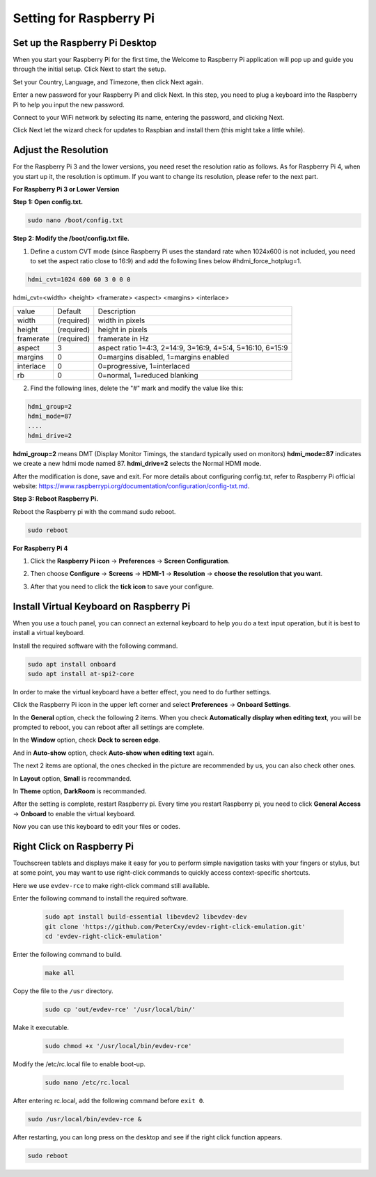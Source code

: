 Setting for Raspberry Pi
===========================

Set up the Raspberry Pi Desktop
---------------------------------

When you start your Raspberry Pi for the first time, the Welcome to Raspberry Pi application will pop up and guide you through the initial setup. Click Next to start the setup.

.. image:: img/image6.png

Set your Country, Language, and Timezone, then click Next again.

.. image:: img/image7.png

Enter a new password for your Raspberry Pi and click Next. In this step, you need to plug a keyboard into the Raspberry Pi to help you input the new password.

.. image:: img/image8.png

Connect to your WiFi network by selecting its name, entering the password, and clicking Next.

.. image:: img/image9.png

Click Next let the wizard check for updates to Raspbian and install them (this might take a little while).

.. image:: img/image10.png

Adjust the Resolution
-----------------------

For the Raspberry Pi 3 and the lower versions, you need reset the resolution ratio as  follows. As for Raspberry Pi 4, when you start up it, the resolution is optimum. If you want to change its resolution, please refer to the next part.  


**For Raspberry Pi 3 or Lower Version**

**Step 1: Open config.txt.**

.. code::

	sudo nano /boot/config.txt
	
**Step 2: Modify the /boot/config.txt file.**

1) Define a custom CVT mode (since Raspberry Pi uses the standard rate when 1024x600 is not included, you need to set the aspect ratio close to 16:9) and add the following lines below #hdmi_force_hotplug=1.

.. code::

	hdmi_cvt=1024 600 60 3 0 0 0

hdmi_cvt=<width> <height> <framerate> <aspect> <margins> <interlace>

+-----------+------------+------------------------------------------------------------+
| value     | Default    | Description                                                |
+-----------+------------+------------------------------------------------------------+
| width     | (required) | width in pixels                                            |
+-----------+------------+------------------------------------------------------------+
| height    | (required) | height in pixels                                           |
+-----------+------------+------------------------------------------------------------+
| framerate | (required) | framerate in Hz                                            |
+-----------+------------+------------------------------------------------------------+
| aspect    | 3          | aspect ratio 1=4:3, 2=14:9, 3=16:9, 4=5:4, 5=16:10, 6=15:9 |
+-----------+------------+------------------------------------------------------------+
| margins   | 0          | 0=margins disabled, 1=margins enabled                      |
+-----------+------------+------------------------------------------------------------+
| interlace | 0          | 0=progressive, 1=interlaced                                |
+-----------+------------+------------------------------------------------------------+
| rb        | 0          | 0=normal, 1=reduced blanking                               |
+-----------+------------+------------------------------------------------------------+

	
2) Find the following lines, delete the "#" mark and modify the value like this:

.. code::

	hdmi_group=2
	hdmi_mode=87
	....
	hdmi_drive=2
	
**hdmi_group=2** means DMT (Display Monitor Timings, the standard typically used on monitors)
**hdmi_mode=87** indicates we create a new hdmi mode named 87. 
**hdmi_drive=2** selects the Normal HDMI mode. 

After the modification is done, save and exit. For more details about configuring config.txt, refer to Raspberry Pi official website: 
https://www.raspberrypi.org/documentation/configuration/config-txt.md. 

**Step 3: Reboot Raspberry Pi.**

Reboot the Raspberry pi with the command sudo reboot. 

.. code::

	sudo reboot
	
**For Raspberry Pi 4**

1) Click the **Raspberry Pi icon** -> **Preferences** -> **Screen Configuration**.

.. image:: img/image11.png

2) Then choose **Configure** -> **Screens** -> **HDMI-1** -> **Resolution** -> **choose the resolution that you want**.

.. image:: img/image12.png

3) After that you need to click the **tick icon** to save your configure.

.. image:: img/image13.png

Install Virtual Keyboard on Raspberry Pi
-------------------------------------------

When you use a touch panel, you can connect an external keyboard to help you do a text input operation, but it is best to install a virtual keyboard.

Install the required software with the following command.

.. code-block:: shell

  sudo apt install onboard
  sudo apt install at-spi2-core

In order to make the virtual keyboard have a better effect, you need to do further settings.

Click the Raspberry Pi icon in the upper left corner and select **Preferences** -> **Onboard Settings**.

.. image:: img/onboard.png

In the **General** option, check the following 2 items. When you check **Automatically display when editing text**, you will be prompted to reboot, you can reboot after all settings are complete.

.. image:: img/keyboard1.png

In the **Window** option, check **Dock to screen edge**.

.. image:: img/keyboard2.png

And in **Auto-show** option, check **Auto-show when editing text** again.

.. image:: img/keyboard3.png


The next 2 items are optional, the ones checked in the picture are recommended by us, you can also check other ones.

In **Layout** option, **Small** is recommanded.

.. image:: img/keyboard4.png

In **Theme** option, **DarkRoom** is recommanded.

.. image:: img/keyboard5.png

After the setting is complete, restart Raspberry pi. Every time you restart Raspberry pi, you need to click **General Access** -> **Onboard** to enable the virtual keyboard.

.. image:: img/enable_onboard.png

Now you can use this keyboard to edit your files or codes.

.. image:: img/keyboard6.png

Right Click on Raspberry Pi
------------------------------

Touchscreen tablets and displays make it easy for you to perform simple navigation tasks with your fingers or stylus, but at some point, you may want to use right-click commands to quickly access context-specific shortcuts.

Here we use ``evdev-rce`` to make right-click command still available.

Enter the following command to install the required software.

  .. code-block:: shell

    sudo apt install build-essential libevdev2 libevdev-dev
    git clone 'https://github.com/PeterCxy/evdev-right-click-emulation.git'
    cd 'evdev-right-click-emulation'

Enter the following command to build.

  .. code-block:: shell

    make all

Copy the file to the ``/usr`` directory.

  .. code-block:: shell

    sudo cp 'out/evdev-rce' '/usr/local/bin/'

Make it executable.

  .. code-block:: shell

    sudo chmod +x '/usr/local/bin/evdev-rce'

Modify the /etc/rc.local file to enable boot-up.

  .. code-block:: shell

    sudo nano /etc/rc.local

After entering rc.local, add the following command before ``exit 0``.

.. code-block:: shell

  sudo /usr/local/bin/evdev-rce &

After restarting, you can long press on the desktop and see if the right click function appears.

.. code-block:: shell

  sudo reboot

.. image:: img/right_click.png
  :align: center
